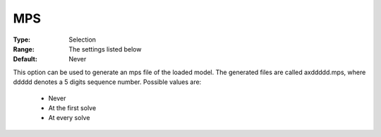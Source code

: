 .. _option-XA-mps:


MPS
===



:Type:	Selection	
:Range:	The settings listed below	
:Default:	Never	



This option can be used to generate an mps file of the loaded model. The generated files are called axddddd.mps, where ddddd denotes a 5 digits sequence number. Possible values are:



    *	Never
    *	At the first solve
    *	At every solve



